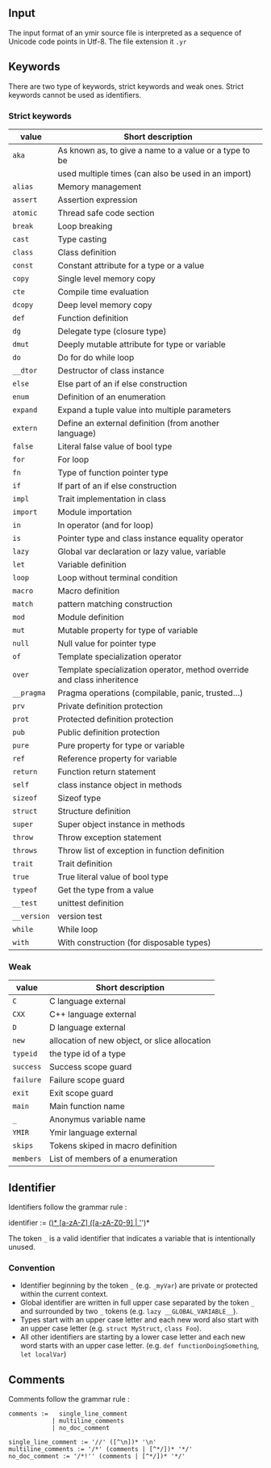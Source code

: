 

** Input

The input format of an ymir source file is interpreted as a sequence of Unicode code points in Utf-8.
The file extension it ~.yr~

** Keywords

There are two type of keywords, strict keywords and weak ones. Strict keywords cannot be used as identifiers.

*** Strict keywords

#+ATTR_LATEX: :environment longtable :align |l|l|
|-------------+-------------------------------------------------------------------------|
| value       | Short description                                                       |
|-------------+-------------------------------------------------------------------------|
| ~aka~       | As known as, to give a name to a value or a type to be                  |
|             | used multiple times (can also be used in an import)                     |
| ~alias~     | Memory management                                                       |
| ~assert~    | Assertion expression                                                    |
| ~atomic~    | Thread safe code section                                                |
| ~break~     | Loop breaking                                                           |
| ~cast~      | Type casting                                                            |
| ~class~     | Class definition                                                        |
| ~const~     | Constant attribute for a type or a value                                |
| ~copy~      | Single level memory copy                                                |
| ~cte~       | Compile time evaluation                                                 |
| ~dcopy~     | Deep level memory copy                                                  |
| ~def~       | Function definition                                                     |
| ~dg~        | Delegate type (closure type)                                            |
| ~dmut~      | Deeply mutable attribute for type or variable                           |
| ~do~        | Do for do while loop                                                    |
| ~__dtor~    | Destructor of class instance                                            |
| ~else~      | Else part of an if else construction                                    |
| ~enum~      | Definition of an enumeration                                            |
| ~expand~    | Expand a tuple value into multiple parameters                           |
| ~extern~    | Define an external definition (from another language)                   |
| ~false~     | Literal false value of bool type                                        |
| ~for~       | For loop                                                                |
| ~fn~        | Type of function pointer type                                           |
| ~if~        | If part of an if else construction                                      |
| ~impl~      | Trait implementation in class                                           |
| ~import~    | Module importation                                                      |
| ~in~        | In operator (and for loop)                                              |
| ~is~        | Pointer type and class instance equality operator                       |
| ~lazy~      | Global var declaration or lazy value, variable                          |
| ~let~       | Variable definition                                                     |
| ~loop~      | Loop without terminal condition                                         |
| ~macro~     | Macro definition                                                        |
| ~match~     | pattern matching construction                                           |
| ~mod~       | Module definition                                                       |
| ~mut~       | Mutable property for type of variable                                   |
| ~null~      | Null value for pointer type                                             |
| ~of~        | Template specialization operator                                        |
| ~over~      | Template specialization operator, method override and class inheritence |
| ~__pragma~  | Pragma operations (compilable, panic, trusted...)                       |
| ~prv~       | Private definition protection                                           |
| ~prot~      | Protected definition protection                                         |
| ~pub~       | Public definition protection                                            |
| ~pure~      | Pure property for type or variable                                      |
| ~ref~       | Reference property for variable                                         |
| ~return~    | Function return statement                                               |
| ~self~      | class instance object in methods                                        |
| ~sizeof~    | Sizeof type                                                             |
| ~struct~    | Structure definition                                                    |
| ~super~     | Super object instance in methods                                        |
| ~throw~     | Throw exception statement                                               |
| ~throws~    | Throw list of exception in function definition                          |
| ~trait~     | Trait definition                                                        |
| ~true~      | True literal value of bool type                                         |
| ~typeof~    | Get the type from a value                                               |
| ~__test~    | unittest definition                                                     |
| ~__version~ | version test                                                            |
| ~while~     | While loop                                                              |
| ~with~      | With construction (for disposable types)                                |
|-------------+-------------------------------------------------------------------------|

*** Weak

#+ATTR_LATEX: :environment longtable :align |l|l|
|-----------+-----------------------------------------------|
| value     | Short description                             |
|-----------+-----------------------------------------------|
| ~C~       | C language external                           |
| ~CXX~     | C++ language external                         |
| ~D~       | D language external                           |
| ~new~     | allocation of new object, or slice allocation |
| ~typeid~  | the type id of a type                         |
| ~success~ | Success scope guard                           |
| ~failure~ | Failure scope guard                           |
| ~exit~    | Exit scope guard                              |
| ~main~    | Main function name                            |
| ~_~       | Anonymus variable name                        |
| ~YMIR~    | Ymir language external                        |
| ~skips~   | Tokens skiped in macro definition             |
| ~members~ | List of members of a enumeration              |
|-----------+-----------------------------------------------|



** Identifier

Identifiers follow the grammar rule :

#+BEGIN_EXAMPLE :align center
identifier := (_)* [a-zA-Z] ([a-zA-Z0-9] | '_')*
#+END_EXAMPLE


\noindent The token ~_~ is a valid identifier that indicates a variable that is intentionally unused.

*** Convention

- Identifier beginning by the token ~_~ (e.g. ~_myVar~) are private or protected within the current context.
- Global identifier are written in full upper case separated by the token ~_~ and surrounded by two ~_~ tokens (e.g. ~lazy __GLOBAL_VARIABLE__~).
- Types start with an upper case letter and each new word also start with an upper case letter (e.g. ~struct MyStruct~, ~class Foo~).
- All other identifiers are starting by a lower case letter and each new word starts with an upper case letter. (e.g. ~def functionDoingSomething~, ~let localVar~)

\pagebreak

** Comments

Comments follow the grammar rule :
#+BEGIN_EXAMPLE
comments :=   single_line_comment
            | multiline_comments
            | no_doc_comment

single_line_comment := '//' ([^\n])* '\n'
multiline_comments := '/*' (comments | [^*/])* '*/'
no_doc_comment := '/*!'' (comments | [^*/])* '*/'

#+END_EXAMPLE
